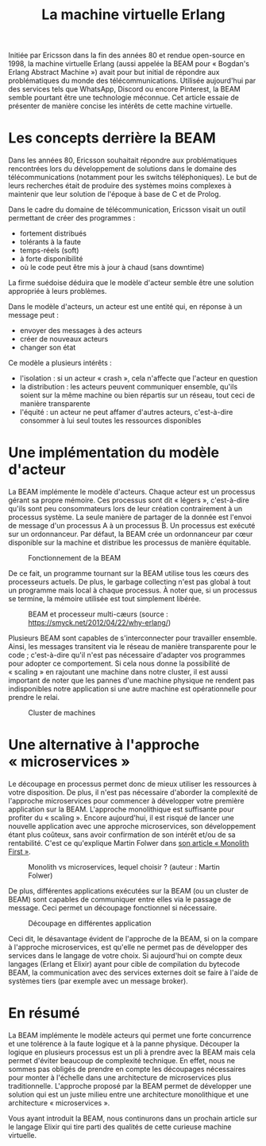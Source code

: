 #+TITLE: La machine virtuelle Erlang

Initiée par Ericsson dans la fin des années 80 et rendue open-source en 1998, la machine virtuelle Erlang (aussi appelée la BEAM pour « Bogdan's Erlang Abstract Machine ») avait pour but initial de répondre aux problématiques du monde des télécommunications. Utilisée aujourd'hui par des services tels que WhatsApp, Discord ou encore Pinterest, la BEAM semble pourtant être une technologie méconnue. Cet article essaie de présenter de manière concise les intérêts de cette machine virtuelle.

* Les concepts derrière la BEAM

Dans les années 80, Ericsson souhaitait répondre aux problématiques rencontrées lors du développement de solutions dans le domaine des télécommunications (notamment pour les switchs téléphoniques). Le but de leurs recherches était de produire des systèmes moins complexes à maintenir que leur solution de l'époque à base de C et de Prolog.

Dans le cadre du domaine de télécommunication, Ericsson visait un outil permettant de créer des programmes :
- fortement distribués
- tolérants à la faute
- temps-réels (soft)
- à forte disponibilité
- où le code peut être mis à jour à chaud (sans downtime)

La firme suédoise déduira que le modèle d'acteur semble être une solution appropriée à leurs problèmes.

Dans le modèle d'acteurs, un acteur est une entité qui, en réponse à un message peut :
- envoyer des messages à des acteurs
- créer de nouveaux acteurs
- changer son état

Ce modèle a plusieurs intérêts :
- l'isolation : si un acteur « crash », cela n'affecte que l'acteur en question
- la distribution : les acteurs peuvent communiquer ensemble, qu'ils soient sur la même machine ou bien répartis sur un réseau, tout ceci de manière transparente
- l'équité : un acteur ne peut affamer d'autres acteurs, c'est-à-dire consommer à lui seul toutes les ressources disponibles

* Une implémentation du modèle d'acteur

La BEAM implémente le modèle d'acteurs. Chaque acteur est un processus gérant sa propre mémoire. Ces processus sont dit « légers », c'est-à-dire qu'ils sont peu consommateurs lors de leur création contrairement à un processus système. La seule manière de partager de la donnée est l'envoi de message d'un processus A à un processus B. Un processus est exécuté sur un ordonnanceur. Par défaut, la BEAM crée un ordonnanceur par cœur disponible sur la machine et distribue les processus de manière équitable.

#+CAPTION: Fonctionnement de la BEAM
[[./images/vm-applications-and-processes.png]]

De ce fait, un programme tournant sur la BEAM utilise tous les cœurs des processeurs actuels. De plus, le garbage collecting n'est pas global à tout un programme mais local à chaque processus. À noter que, si un processus se termine, la mémoire utilisée est tout simplement libérée.

#+CAPTION: BEAM et processeur multi-cæurs (source : https://smyck.net/2012/04/22/why-erlang/)
[[./images/beam-concurrency.jpg]]

Plusieurs BEAM sont capables de s'interconnecter pour travailler ensemble. Ainsi, les messages transitent via le réseau de manière transparente pour le code ; c'est-à-dire qu'il n'est pas nécessaire d'adapter vos programmes pour adopter ce comportement. Si cela nous donne la possibilité de « scaling » en rajoutant une machine dans notre cluster, il est aussi important de noter que les pannes d'une machine physique ne rendent pas indisponibles notre application si une autre machine est opérationnelle pour prendre le relai.

#+CAPTION: Cluster de machines
[[./images/cluster.jpg]]

* Une alternative à l'approche « microservices »

Le découpage en processus permet donc de mieux utiliser les ressources à votre disposition. De plus, il n'est pas nécessaire d'aborder la complexité de l'approche microservices pour commencer à développer votre première application sur la BEAM. L'approche monolithique est suffisante pour profiter du « scaling ». Encore aujourd'hui, il est risqué de lancer une nouvelle application avec une approche microservices, son développement étant plus coûteux, sans avoir confirmation de son intérêt et/ou de sa rentabilité. C'est ce qu'explique Martin Folwer dans [[https://martinfowler.com/bliki/MonolithFirst.html][son article « Monolith First »]].

#+CAPTION: Monolith vs microservices, lequel choisir ? (auteur : Martin Folwer)
[[./images/monolith-vs-microservices-productivity.png]]

De plus, différentes applications exécutées sur la BEAM (ou un cluster de BEAM) sont capables de communiquer entre elles via le passage de message. Ceci permet un découpage fonctionnel si nécessaire.

#+CAPTION: Découpage en différentes application
[[./images/multiple-applications.png]]

Ceci dit, le désavantage évident de l'approche de la BEAM, si on la compare à l'approche microservices, est qu'elle ne permet pas de développer des services dans le langage de votre choix. Si aujourd'hui on compte deux langages (Erlang et Elixir) ayant pour cible de compilation du bytecode BEAM, la communication avec des services externes doit se faire à l'aide de systèmes tiers (par exemple avec un message broker).

* En résumé

La BEAM implémente le modèle acteurs qui permet une forte concurrence et une tolérence à la faute logique et à la panne physique. Découper la logique en plusieurs processus est un pli à prendre avec la BEAM mais cela permet d'éviter beaucoup de complexité technique. En effet, nous ne sommes pas obligés de prendre en compte les découpages nécessaires pour monter à l'échelle dans une architecture de microservices plus traditionnelle. L'approche proposé par la BEAM permet de développer une solution qui est un juste milieu entre une architecture monolithique et une architecture « microservices ».

Vous ayant introduit la BEAM, nous continurons dans un prochain article sur le langage Elixir qui tire parti des qualités de cette curieuse machine virtuelle.
